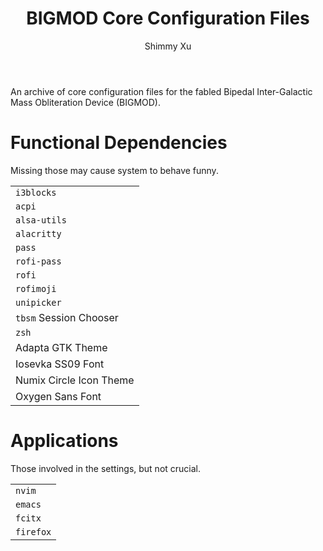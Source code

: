 #+Title: BIGMOD Core Configuration Files
#+Author: Shimmy Xu

An archive of core configuration files for the fabled Bipedal Inter-Galactic Mass Obliteration Device (BIGMOD).

* Functional Dependencies
Missing those may cause system to behave funny.
| =i3blocks=              |
| =acpi=                  |
| =alsa-utils=            |
| =alacritty=             |
| =pass=                  |
| =rofi-pass=             |
| =rofi=                  |
| =rofimoji=              |
| =unipicker=             |
| =tbsm= Session Chooser  |
| =zsh=                   |
| Adapta GTK Theme        |
| Iosevka SS09 Font       |
| Numix Circle Icon Theme |
| Oxygen Sans Font        |

* Applications
Those involved in the settings, but not crucial.
| =nvim=    |
| =emacs=   |
| =fcitx=   |
| =firefox= |
